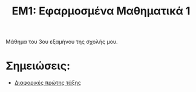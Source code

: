 #+title: ΕΜ1: Εφαρμοσμένα Μαθηματικά 1
#+options: toc:nil

Μάθημα του 3ου εξαμήνου της σχολής μου.

* Σημειώσεις:
- [[file:first_order_de.org][Διαφορικές πρώτης τάξης]]
